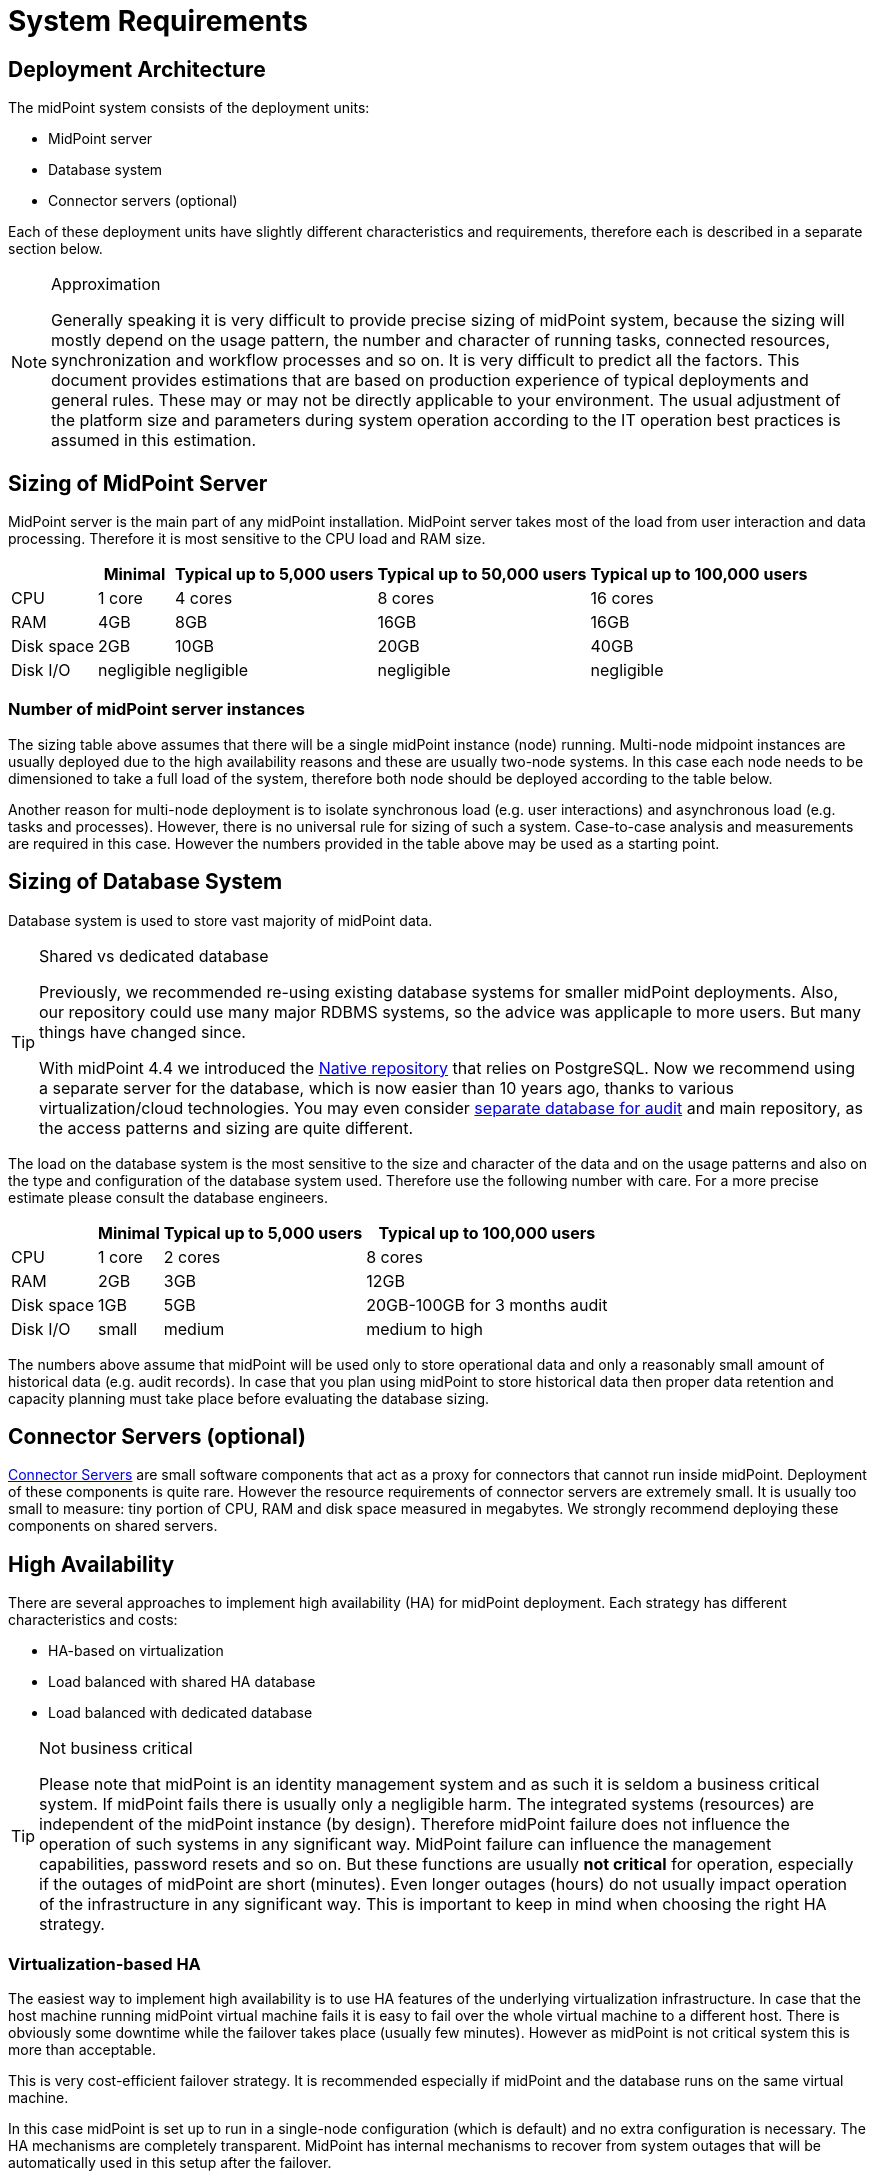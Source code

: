 = System Requirements
:page-wiki-name: System Requirements
:page-wiki-id: 3145846
:page-wiki-metadata-create-user: mamut
:page-wiki-metadata-create-date: 2011-09-27T13:44:16.115+02:00
:page-wiki-metadata-modify-user: petr.gasparik
:page-wiki-metadata-modify-date: 2020-07-15T11:06:14.784+02:00
:page-upkeep-status: red
:page-toc: top

== Deployment Architecture

The midPoint system consists of the deployment units:

* MidPoint server

* Database system

* Connector servers (optional)

Each of these deployment units have slightly different characteristics and requirements, therefore each is described in a separate section below.

[NOTE]
.Approximation
====
Generally speaking it is very difficult to provide precise sizing of midPoint system, because the sizing will mostly depend on the usage pattern, the number and character of running tasks, connected resources, synchronization and workflow processes and so on.
It is very difficult to predict all the factors.
This document provides estimations that are based on production experience of typical deployments and general rules.
These may or may not be directly applicable to your environment.
The usual adjustment of the platform size and parameters during system operation according to the IT operation best practices is assumed in this estimation.
====

== Sizing of MidPoint Server

MidPoint server is the main part of any midPoint installation.
MidPoint server takes most of the load from user interaction and data processing.
Therefore it is most sensitive to the CPU load and RAM size.

[%autowidth]
|===
|  | Minimal | Typical up to 5,000 users | Typical up to 50,000 users | Typical up to 100,000 users

| CPU
| 1 core
| 4 cores
| 8 cores
| 16 cores


| RAM
| 4GB
| 8GB
| 16GB
| 16GB


| Disk space
| 2GB
| 10GB
| 20GB
| 40GB


| Disk I/O
| negligible
| negligible
| negligible
| negligible


|===

=== Number of midPoint server instances

The sizing table above assumes that there will be a single midPoint instance (node) running.
Multi-node midpoint instances are usually deployed due to the high availability reasons and these are usually two-node systems.
In this case each node needs to be dimensioned to take a full load of the system, therefore both node should be deployed according to the table below.

Another reason for multi-node deployment is to isolate synchronous load (e.g. user interactions) and asynchronous load (e.g. tasks and processes).
However, there is no universal rule for sizing of such a system.
Case-to-case analysis and measurements are required in this case.
However the numbers provided in the table above may be used as a starting point.

== Sizing of Database System

// TODO reference native repo docs, when sizing is written for it:
// xref:/midpoint/reference/repository/native-postgresql/postgresql-configuration/#db-server-sizing[]

Database system is used to store vast majority of midPoint data.

[TIP]
.Shared vs dedicated database
====
Previously, we recommended re-using existing database systems for smaller midPoint deployments.
Also, our repository could use many major RDBMS systems, so the advice was applicaple to more users.
But many things have changed since.

With midPoint 4.4 we introduced the xref:/midpoint/reference/repository/native-postgresql/[Native repository] that relies on PostgreSQL.
Now we recommend using a separate server for the database, which is now easier than 10 years ago, thanks to various virtualization/cloud technologies.
You may even consider xref:/midpoint/reference/security/audit/#separate-repository-configuration-for-audit[separate database for audit]
and main repository, as the access patterns and sizing are quite different.
====

The load on the database system is the most sensitive to the size and character of the data
and on the usage patterns and also on the type and configuration of the database system used.
Therefore use the following number with care.
For a more precise estimate please consult the database engineers.

[%autowidth]
|===
|  | Minimal | Typical up to 5,000 users | Typical up to 100,000 users

| CPU
| 1 core
| 2 cores
| 8 cores

| RAM
| 2GB
| 3GB
| 12GB

| Disk space
| 1GB
| 5GB
| 20GB-100GB for 3 months audit

| Disk I/O
| small
| medium
| medium to high

|===

The numbers above assume that midPoint will be used only to store operational data and only a reasonably small amount of historical data (e.g. audit records).
In case that you plan using midPoint to store historical data then proper data retention and capacity planning must take place before evaluating the database sizing.

== Connector Servers (optional)

xref:/connectors/connid/1.x/connector-server/[Connector Servers] are small software components that act as a proxy for connectors that cannot run inside midPoint.
Deployment of these components is quite rare.
However the resource requirements of connector servers are extremely small.
It is usually too small to measure: tiny portion of CPU, RAM and disk space measured in megabytes.
We strongly recommend deploying these components on shared servers.

== High Availability

There are several approaches to implement high availability (HA) for midPoint deployment.
Each strategy has different characteristics and costs:

* HA-based on virtualization

* Load balanced with shared HA database

* Load balanced with dedicated database

[TIP]
.Not business critical
====
Please note that midPoint is an identity management system and as such it is seldom a business critical system.
If midPoint fails there is usually only a negligible harm.
The integrated systems (resources) are independent of the midPoint instance (by design).
Therefore midPoint failure does not influence the operation of such systems in any significant way.
MidPoint failure can influence the management capabilities, password resets and so on.
But these functions are usually *not critical* for operation, especially if the outages of midPoint are short (minutes).
Even longer outages (hours) do not usually impact operation of the infrastructure in any significant way.
This is important to keep in mind when choosing the right HA strategy.
====

=== Virtualization-based HA

The easiest way to implement high availability is to use HA features of the underlying virtualization infrastructure.
In case that the host machine running midPoint virtual machine fails it is easy to fail over the whole virtual machine to a different host.
There is obviously some downtime while the failover takes place (usually few minutes).
However as midPoint is not critical system this is more than acceptable.

This is very cost-efficient failover strategy.
It is recommended especially if midPoint and the database runs on the same virtual machine.

In this case midPoint is set up to run in a single-node configuration (which is default) and no extra configuration is necessary.
The HA mechanisms are completely transparent.
MidPoint has internal mechanisms to recover from system outages that will be automatically used in this setup after the failover.

=== Load Balanced with Shared HA Database

In this case there are several instances of midPoint servers that are load balances on the HTTP layer by using standard HTTP load balancer (sticky mode).
All the midPoint servers are connecting to the same database which has internal HA mechanisms.
MidPoint is sharing the database engine with other applications.

This set-up assumes using a shared database instance that already had HA mechanisms.
As this database is shared with several applications then even an active-active HA mechanisms are justifiable as the cost of the HA set-up is divided among several applications.

=== Load Balanced with Dedicated Database

In this case there are several instances of midPoint servers that are load balances on the HTTP layer by using standard HTTP load balancer (sticky mode).
All the midPoint servers are connecting to the same database which has internal HA mechanisms.
The database engine installation is dedicated for midPoint.

This is the most expensive set-up and it is seldom justifiable due to the cost of the HA database system.
The usual compromise in this case is to use active-passive database HA strategies.
Due to the low criticality of midPoint this is usually acceptable from the operational point of view.

== Software requirements

Please, refer to specific xref:/midpoint/release/[midPoint Releases] documentation for software requirements.

== Infrastructure requirements

When we start the AIM project, not only midPoint server(s), database and load balancer (if required) must be prepared.
We also need to have access to infrastructure, where these servers are running and also access to source and target systems.
In most cases, infrastructure is prepared on customer site by their administrators.
The next schema represents the basic scenario:

image::environment-schema-basic.png[]

You can see one midPoint installation with sample connections.
In most cases, the biggest square with midPoint logo is represented as Linux virtual machine with xref:/midpoint/install/distribution/#before-you-start[preinstalled] Java SE development Kit (for example OpenJDK), Apache Tomcat from linux repository prepared to run as service, and tools like telnet, wget, mlocate.
Rarely a Windows server is used.
Sometimes customer also xref:/midpoint/install/distribution/#installation[installs] the latest midPoint release, but in most cases, installation is provided by Identity engineer (supplier).

Database repository in most cases we use shared on existing DB server and have access to it over SQL protocol (for example MS SQL on default TCP port 1433, 1521 for Oracle, ...) from midPoint server - please configure also firewall(s).
Also, a new DB schema is created for midPoint with new technical user and DB owner permissions.
Sometimes we have separated DB server or can we use DB server in the same virtual machine as midPoint is installed but only in single node version.

If e-mail notifications are needed, access to SMTP server and also the new account with send privileges is required.
Sometimes it is also required access to SMS gateway and have the account privileges to send SMS.

Many development and deployments are provided remotely, the best practice is to prepare secure VPN access for each team members separately with direct access to midPoint server over SSH, enabled tunneling and with HTTPS access (8443 is default internal tomcat port, or 443 with transformation to tomcat port).
MidPoint Web UI (self service) in most cases is also accessible for all employees in customer's intranet over HTTPS.

Other source systems are HR, for example, represented as Excel table (on schema _HR 1_) when HR manager after each change (or once a day/week) save actual content to CSV file to the location, where midPoint can read, proceed & rename it (File share).
If there is a sophisticated HR system, we can access employee and organizational structure data over prepared read only DB views directly over SQL (on schema _HR 2_) prepared by HR supplier - SQL account required.
Or we can use existing SOAP or REST APIs to read these data - API account/key is required.

The most frequent target system is LDAP (for example Open LDAP with standard port 636 or 389), or Active Directory when we also need Remote Desktop Connection (RDP) - ideal is directly from the workstation, but tunneling over midPoint server is also possible.
Also, the technical account with full permissions to concerned DN or domain is required.

Connection to other target systems can be over REST API (Application 1 - HTTPS), or SOAP, SCIM (Application 2, 3, ... - HTTPS), SQL or something proprietary (for example xref:/connectors/connectors/com.evolveum.polygon.connector.sap.SapConnector/[SAP and JCo]) - need to enable API, open firewall on servers where system is running and account with concerned access to manage the identities.
Sometimes, when the customer also using cloud services (for example Office 365), access to internet is granted over the proxy server.

Sometimes, midPoint also needs to have local access to the system (Application N), in this case, a xref:/connectors/connid/1.x/connector-server/[connector server] component is installed on the server, where the system is already installed for example to run some scripts to prepare home directory.

If the situation requires two or more midPoint nodes, the schema looks like this:

image::environment-schema-HA.png[]

Over VPN, identity engineer needs access to all nodes (node 1, node2: SSH & Tunnel and also HTTP/S access to local tomcat what can be tunneled), nodes jobs are synchronized over JMX.

Each midPoint nodes needs to have access to SMTP server (if notifications are required), shared HA DB Repository and all source and target systems to have full HA support and when one node is down, other nodes need to replace his all jobs.

End user and also identity engineer are using midPoint Web UI over load balancer (HTTPS).

All of these connections to source or target systems we can check over tools: ping, telnet and wget from midPoint server and also from the workstation (after configured tunnels).

== Environment requirements

In IAM projects we are using at least two environments: test & production.
In many cases there are also local midPoint installation on the identity engineers workstation or third development environment on customer's infrastructure.

The best practice is to have the same as the possible configuration in all of these environments but completely isolated without no access for example from test midPoint to production Application 1.
VPN can be shared of course.

For identity development, it's ideal to have in the test environment the same operating system & version, same application version and data as you have in production for all source and target systems.
More and more differences mean more and more use cases, when something is working and well tested in the test environment, but don't work in production when the same configuration is deployed with the appropriate changed endpoints and accounts.

If data are sensitive, and is a problem to take it for the development phase, we can have obfuscated and only some sample data, but schema and all attributes what you are using we need to have filled in the same way as in production to minimize differences and need all use cases what you have in system.
What does this mean?
For example, you think, all employee data in HR is correct - because HR guys say it of course - but you have some old data, that these HR guys inherited, or was migrated from old HR system, or have some new mandatory fields empty, or filled only with one space, or have a keying mistake in family name, or no diacritical characters, or in local language and not in English that you are using in other systems, or some employees are duplicated, or in wrong organizational structure, and so on.
What will happen when you have these discrepancies?
User can have wrong login name, wrong access, paired login in one target system with account of another employee, or not disabled or deleted accounts for old employees and so on.

If we are also deploying the solution to production, we need to have access to the production environment and the data there.
It is not necessary to obfuscate data for test or development environment, because the same identity engineer is doing the development, testing and deploy part.

We have many and many and many bad experiences when in test environment we don't have access to production data in the development phase.
In deployment phase to production, we must do quick fixes in configuration and connectors because the ideal world of sample data consistency and the real world of production data is too different and all your clear presumptions in practice are uprooted.
Please don't waste our time and your money and our nerves with pseudo security decisions.

After all, IDM project is about consolidating user, organizational structure, and access data.
We will find every discrepancy and exception in the production (if we do it), and you will need to decide what to do with it.
It is not a good choice to do this when you are doing acceptance testing or have problems in production and hard deadlines.

== See Also

* xref:/midpoint/release/[midPoint Releases]

* xref:/midpoint/reference/deployment/ha/[High Availability and Load Balancing]